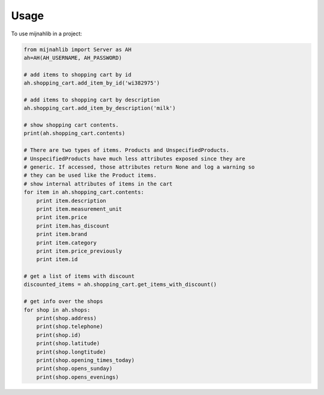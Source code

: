 =====
Usage
=====

To use mijnahlib in a project:

.. code-block:: python

    from mijnahlib import Server as AH
    ah=AH(AH_USERNAME, AH_PASSWORD)

    # add items to shopping cart by id
    ah.shopping_cart.add_item_by_id('wi382975')

    # add items to shopping cart by description
    ah.shopping_cart.add_item_by_description('milk')

    # show shopping cart contents.
    print(ah.shopping_cart.contents)

    # There are two types of items. Products and UnspecifiedProducts.
    # UnspecifiedProducts have much less attributes exposed since they are
    # generic. If accessed, those attributes return None and log a warning so
    # they can be used like the Product items.
    # show internal attributes of items in the cart
    for item in ah.shopping_cart.contents:
        print item.description
        print item.measurement_unit
        print item.price
        print item.has_discount
        print item.brand
        print item.category
        print item.price_previously
        print item.id

    # get a list of items with discount
    discounted_items = ah.shopping_cart.get_items_with_discount()

    # get info over the shops
    for shop in ah.shops:
        print(shop.address)
        print(shop.telephone)
        print(shop.id)
        print(shop.latitude)
        print(shop.longtitude)
        print(shop.opening_times_today)
        print(shop.opens_sunday)
        print(shop.opens_evenings)
